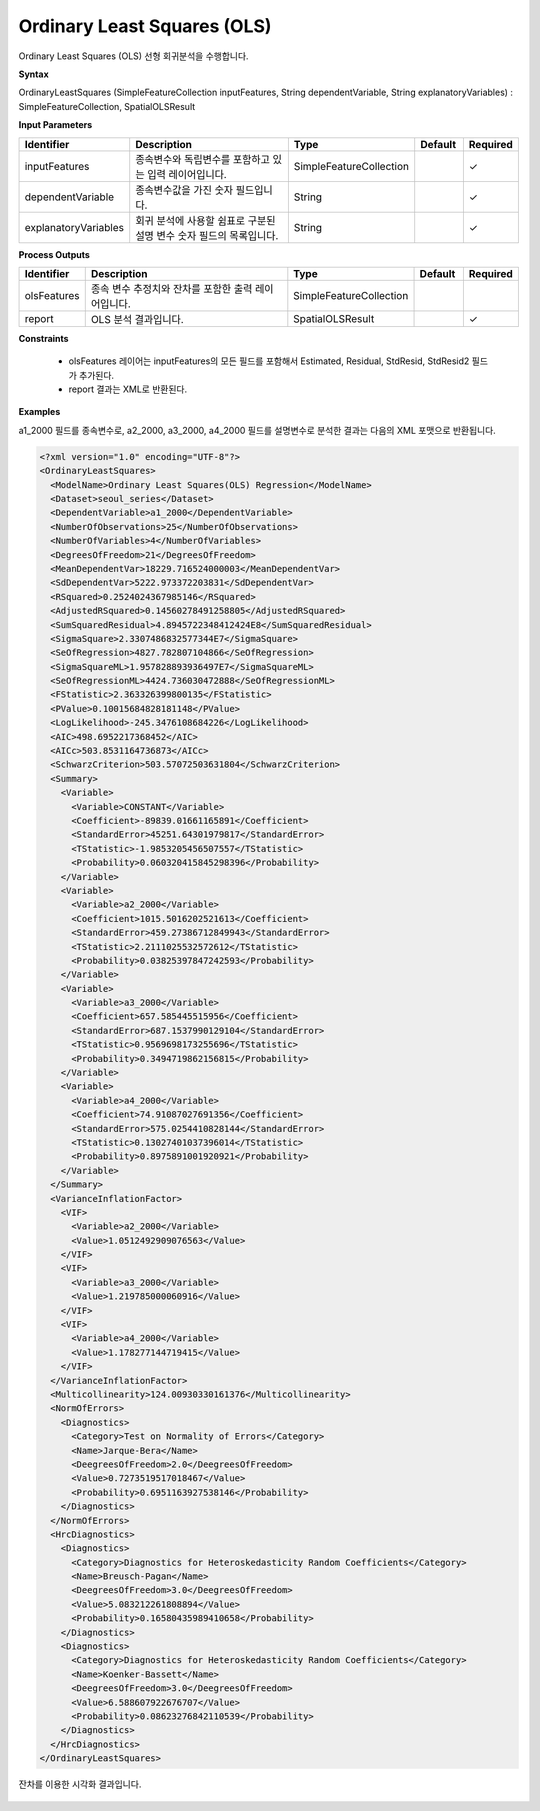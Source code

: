 .. _ols:

Ordinary Least Squares (OLS)
====================================================================================

Ordinary Least Squares (OLS) 선형 회귀분석을 수행합니다.

**Syntax**

OrdinaryLeastSquares (SimpleFeatureCollection inputFeatures, String dependentVariable, String explanatoryVariables) : SimpleFeatureCollection, SpatialOLSResult

**Input Parameters**

.. list-table::
   :widths: 10 50 20 10 10

   * - **Identifier**
     - **Description**
     - **Type**
     - **Default**
     - **Required**

   * - inputFeatures
     - 종속변수와 독립변수를 포함하고 있는 입력 레이어입니다.
     - SimpleFeatureCollection
     -
     - ✓

   * - dependentVariable
     - 종속변수값을 가진 숫자 필드입니다.
     - String
     -
     - ✓

   * - explanatoryVariables
     - 회귀 분석에 사용할 쉼표로 구분된 설명 변수 숫자 필드의 목록입니다.
     - String
     -
     - ✓

**Process Outputs**

.. list-table::
   :widths: 10 50 20 10 10

   * - **Identifier**
     - **Description**
     - **Type**
     - **Default**
     - **Required**

   * - olsFeatures
     - 종속 변수 추정치와 잔차를 포함한 출력 레이어입니다.
     - SimpleFeatureCollection
     -
     -

   * - report
     - OLS 분석 결과입니다.
     - SpatialOLSResult
     -
     - ✓

**Constraints**

 - olsFeatures 레이어는 inputFeatures의 모든 필드를 포함해서 Estimated, Residual, StdResid, StdResid2 필드가 추가된다.
 - report 결과는 XML로 반환된다.


**Examples**

a1_2000 필드를 종속변수로, a2_2000, a3_2000, a4_2000 필드를 설명변수로 분석한 결과는 다음의 XML 포맷으로 반환됩니다.

.. code-block:: XML

    <?xml version="1.0" encoding="UTF-8"?>
    <OrdinaryLeastSquares>
      <ModelName>Ordinary Least Squares(OLS) Regression</ModelName>
      <Dataset>seoul_series</Dataset>
      <DependentVariable>a1_2000</DependentVariable>
      <NumberOfObservations>25</NumberOfObservations>
      <NumberOfVariables>4</NumberOfVariables>
      <DegreesOfFreedom>21</DegreesOfFreedom>
      <MeanDependentVar>18229.716524000003</MeanDependentVar>
      <SdDependentVar>5222.973372203831</SdDependentVar>
      <RSquared>0.2524024367985146</RSquared>
      <AdjustedRSquared>0.14560278491258805</AdjustedRSquared>
      <SumSquaredResidual>4.8945722348412424E8</SumSquaredResidual>
      <SigmaSquare>2.3307486832577344E7</SigmaSquare>
      <SeOfRegression>4827.782807104866</SeOfRegression>
      <SigmaSquareML>1.957828893936497E7</SigmaSquareML>
      <SeOfRegressionML>4424.736030472888</SeOfRegressionML>
      <FStatistic>2.363326399800135</FStatistic>
      <PValue>0.10015684828181148</PValue>
      <LogLikelihood>-245.3476108684226</LogLikelihood>
      <AIC>498.6952217368452</AIC>
      <AICc>503.8531164736873</AICc>
      <SchwarzCriterion>503.57072503631804</SchwarzCriterion>
      <Summary>
        <Variable>
          <Variable>CONSTANT</Variable>
          <Coefficient>-89839.01661165891</Coefficient>
          <StandardError>45251.64301979817</StandardError>
          <TStatistic>-1.9853205456507557</TStatistic>
          <Probability>0.060320415845298396</Probability>
        </Variable>
        <Variable>
          <Variable>a2_2000</Variable>
          <Coefficient>1015.5016202521613</Coefficient>
          <StandardError>459.27386712849943</StandardError>
          <TStatistic>2.2111025532572612</TStatistic>
          <Probability>0.03825397847242593</Probability>
        </Variable>
        <Variable>
          <Variable>a3_2000</Variable>
          <Coefficient>657.585445515956</Coefficient>
          <StandardError>687.1537990129104</StandardError>
          <TStatistic>0.9569698173255696</TStatistic>
          <Probability>0.3494719862156815</Probability>
        </Variable>
        <Variable>
          <Variable>a4_2000</Variable>
          <Coefficient>74.91087027691356</Coefficient>
          <StandardError>575.0254410828144</StandardError>
          <TStatistic>0.13027401037396014</TStatistic>
          <Probability>0.8975891001920921</Probability>
        </Variable>
      </Summary>
      <VarianceInflationFactor>
        <VIF>
          <Variable>a2_2000</Variable>
          <Value>1.0512492909076563</Value>
        </VIF>
        <VIF>
          <Variable>a3_2000</Variable>
          <Value>1.219785000060916</Value>
        </VIF>
        <VIF>
          <Variable>a4_2000</Variable>
          <Value>1.178277144719415</Value>
        </VIF>
      </VarianceInflationFactor>
      <Multicollinearity>124.00930330161376</Multicollinearity>
      <NormOfErrors>
        <Diagnostics>
          <Category>Test on Normality of Errors</Category>
          <Name>Jarque-Bera</Name>
          <DeegreesOfFreedom>2.0</DeegreesOfFreedom>
          <Value>0.7273519517018467</Value>
          <Probability>0.6951163927538146</Probability>
        </Diagnostics>
      </NormOfErrors>
      <HrcDiagnostics>
        <Diagnostics>
          <Category>Diagnostics for Heteroskedasticity Random Coefficients</Category>
          <Name>Breusch-Pagan</Name>
          <DeegreesOfFreedom>3.0</DeegreesOfFreedom>
          <Value>5.083212261808894</Value>
          <Probability>0.16580435989410658</Probability>
        </Diagnostics>
        <Diagnostics>
          <Category>Diagnostics for Heteroskedasticity Random Coefficients</Category>
          <Name>Koenker-Bassett</Name>
          <DeegreesOfFreedom>3.0</DeegreesOfFreedom>
          <Value>6.588607922676707</Value>
          <Probability>0.08623276842110539</Probability>
        </Diagnostics>
      </HrcDiagnostics>
    </OrdinaryLeastSquares>


잔차를 이용한 시각화 결과입니다.

  .. image:: images/ols.png